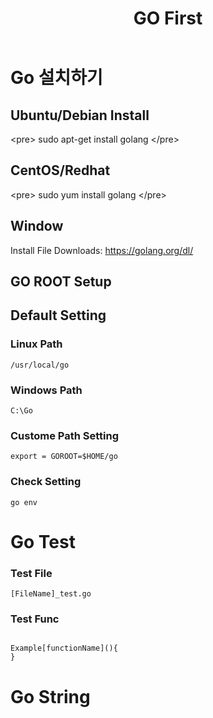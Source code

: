 #+STARTUP: overview
#+STARTUP: content
#+STARTUP: showall
#+STARTUP: showeverything
#+TITLE: GO First

* Go 설치하기
** Ubuntu/Debian Install
   <pre>
   sudo apt-get install golang
   </pre>

** CentOS/Redhat
   <pre>
   sudo yum install golang
   </pre>

** Window
  Install File Downloads: https://golang.org/dl/ 

** GO ROOT Setup
** Default Setting

*** Linux Path
#+BEGIN_EXAMPLE
/usr/local/go 
#+END_EXAMPLE

*** Windows Path 
#+BEGIN_EXAMPLE
C:\Go
#+END_EXAMPLE

*** Custome Path Setting
#+BEGIN_EXAMPLE
export = GOROOT=$HOME/go
#+END_EXAMPLE

*** Check Setting
#+BEGIN_EXAMPLE
  go env
#+END_EXAMPLE

* Go Test
*** Test File
#+BEGIN_EXAMPLE
  [FileName]_test.go
#+END_EXAMPLE

*** Test Func
#+BEGIN_EXAMPLE

  Example[functionName](){
  }
#+END_EXAMPLE

* Go String
